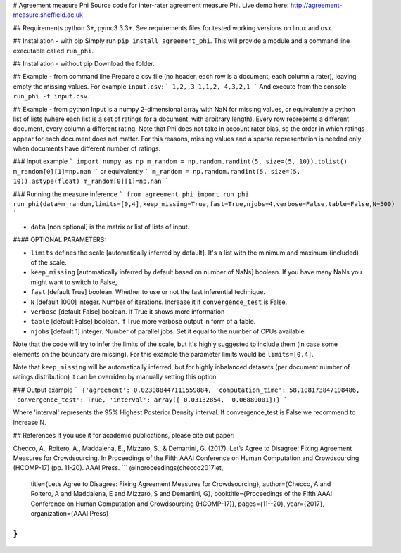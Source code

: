 # Agreement measure Phi
Source code for inter-rater agreement measure Phi. Live demo here: http://agreement-measure.sheffield.ac.uk

## Requirements
python 3+, pymc3 3.3+. See requirements files for tested working versions on linux and osx.

## Installation - with pip
Simply run ``pip install agreement_phi``.
This will provide a module and a command line executable called ``run_phi``.

## Installation - without pip
Download the folder.

## Example - from command line
Prepare a csv file (no header, each row is a document, each column a rater), leaving empty the missing values. For example ``input.csv``:
```
1,2,,3
1,1,2,
4,3,2,1
``` 
And execute from the console ``run_phi -f input.csv``.

## Example - from python
Input is a numpy 2-dimensional array with NaN for missing values, or equivalently a python list of lists (where each list is a set of ratings for a document, with arbitrary length). Every row represents a different document, every column a different rating. Note that Phi does not take in account rater bias, so the order in which ratings appear for each document does not matter. For this reasons, missing values and a sparse representation is needed only when documents have different number of ratings.

### Input example 
```
import numpy as np
m_random = np.random.randint(5, size=(5, 10)).tolist()
m_random[0][1]=np.nan
```
or equivalently
```
m_random = np.random.randint(5, size=(5, 10)).astype(float)
m_random[0][1]=np.nan
```

### Running the measure inference
```
from agreement_phi import run_phi
run_phi(data=m_random,limits=[0,4],keep_missing=True,fast=True,njobs=4,verbose=False,table=False,N=500)
```

- ``data`` [non optional] is the matrix or list of lists of input.

#### OPTIONAL PARAMETERS:

- ``limits`` defines the scale [automatically inferred by default]. It's a list with the minimum and maximum (included) of the scale.
- ``keep_missing`` [automatically inferred by default based on number of NaNs] boolean. If you have many NaNs you might want to switch to False,
- ``fast`` [default True] boolean. Whether to use or not the fast inferential technique.
- ``N`` [default 1000] integer. Number of iterations. Increase it if ``convergence_test`` is False.
- ``verbose`` [default False] boolean. If True it shows more information
- ``table`` [default False] boolean. If True more verbose output in form of a table.
- ``njobs`` [default 1] integer. Number of parallel jobs. Set it equal to the number of CPUs available.

Note that the code will try to infer the limits of the scale, but it's highly suggested to include them (in case some elements on the boundary are missing). For this example the parameter limits would be ``limits=[0,4]``.

Note that ``keep_missing`` will be automatically inferred, but for highly inbalanced datasets (per document number of ratings distribution) it can be overriden by manually setting this option.

### Output example
```
{'agreement': 0.023088447111559884, 'computation_time': 58.108173847198486, 'convergence_test': True, 'interval': array([-0.03132854,  0.06889001])}
```

Where 'interval' represents the 95% Highest Posterior Density interval.
If  convergence_test is False we recommend to increase N.

## References
If you use it for academic publications, please cite out paper:

Checco, A., Roitero, A., Maddalena, E., Mizzaro, S., & Demartini, G. (2017). Let’s Agree to Disagree: Fixing Agreement Measures for Crowdsourcing. In Proceedings of the Fifth AAAI Conference on Human Computation and Crowdsourcing (HCOMP-17) (pp. 11-20). AAAI Press.
```
@inproceedings{checco2017let,
  title={Let’s Agree to Disagree: Fixing Agreement Measures for Crowdsourcing},
  author={Checco, A and Roitero, A and Maddalena, E and Mizzaro, S and Demartini, G},
  booktitle={Proceedings of the Fifth AAAI Conference on Human Computation and Crowdsourcing (HCOMP-17)},
  pages={11--20},
  year={2017},
  organization={AAAI Press}
}
```


